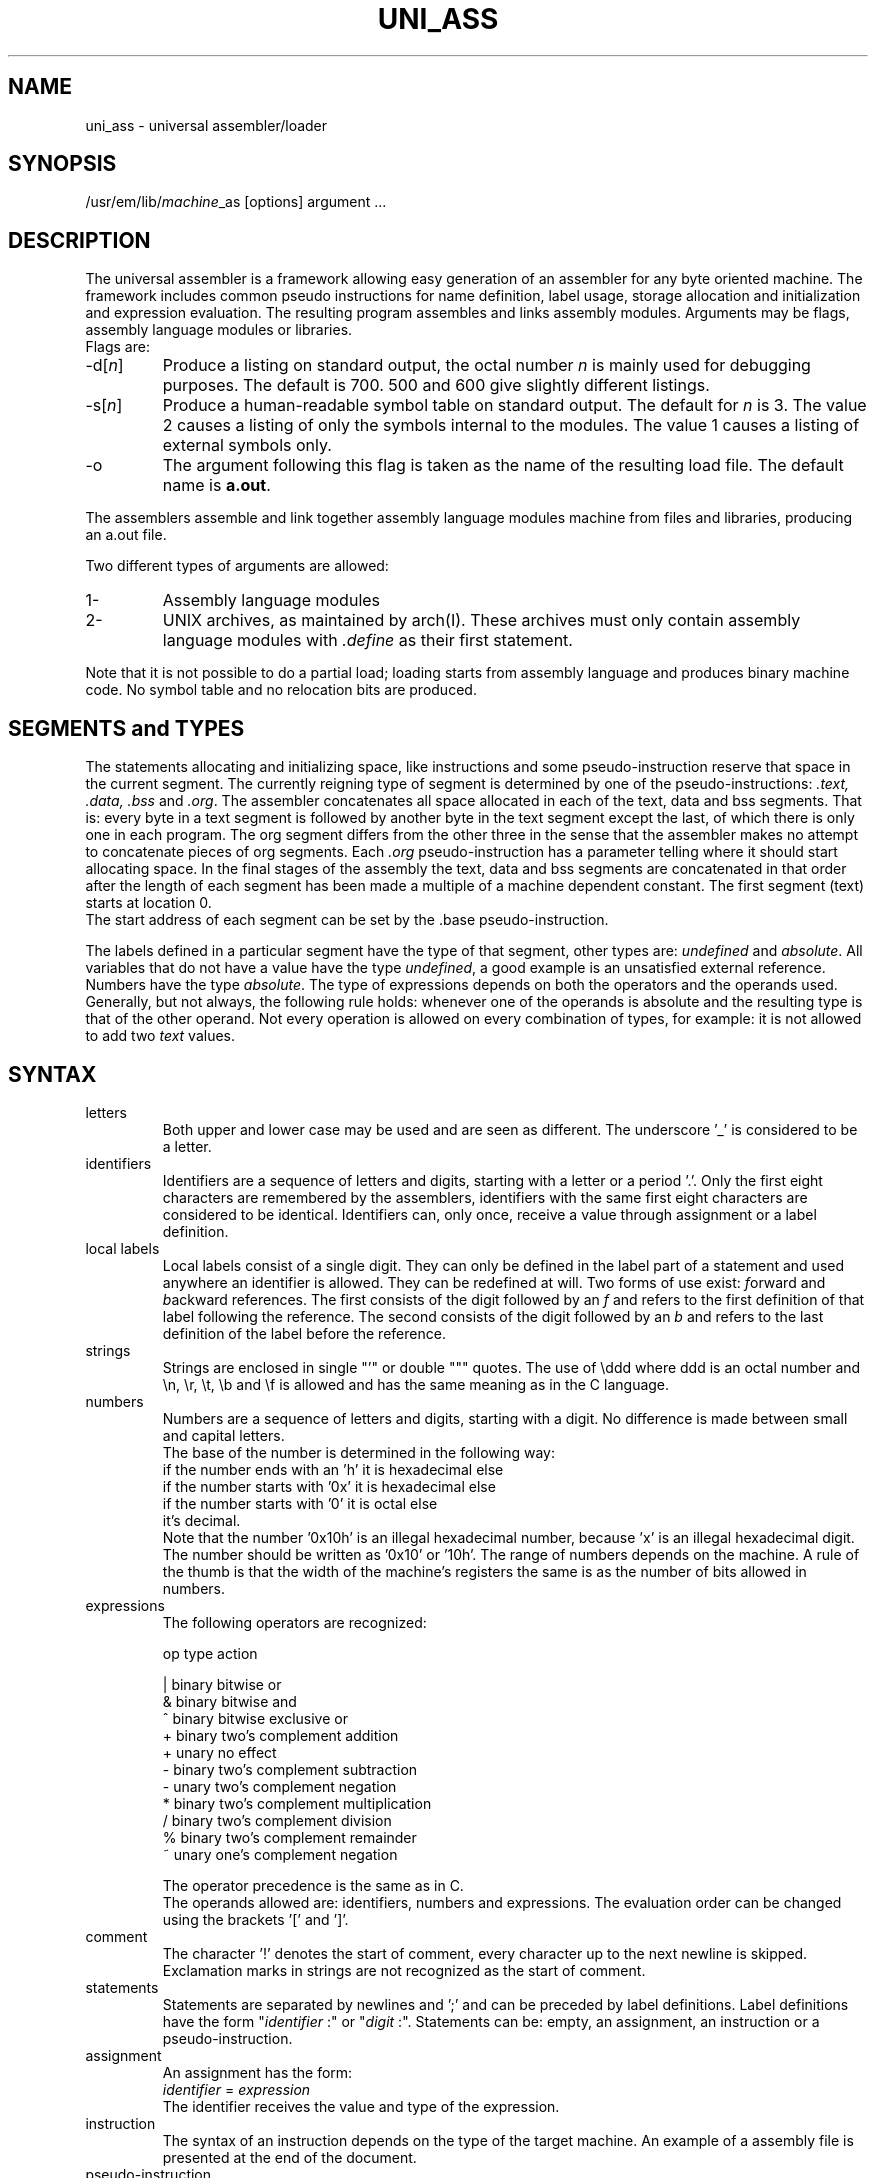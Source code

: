 .tr ~
.TH UNI_ASS VI
.ad
.SH NAME
uni_ass \- universal assembler/loader
.SH SYNOPSIS
/usr/em/lib/\fImachine\fP_as [options] argument ...
.SH DESCRIPTION
The universal assembler is a framework allowing easy
generation of an assembler for any byte oriented machine.
The framework includes common pseudo instructions for name
definition, label usage, storage allocation and initialization
and expression evaluation.
The resulting program assembles and links assembly modules.
Arguments may be flags, assembly language modules or libraries.
.br
Flags are:
.IP -d[\fIn\fP]
Produce a listing on standard output, the octal number
\fIn\fP is mainly used for debugging purposes.
The default is 700. 500 and 600 give slightly different
listings.
.IP -s[\fIn\fP]
Produce a human-readable symbol table on standard output.
The default for \fIn\fP is 3.
The value 2 causes a listing of only the symbols internal to
the modules.
The value 1 causes a listing of external symbols only.
.IP -o
The argument following this flag is taken as the name of the
resulting load file.
The default name is \fBa.out\fP.
.PD
.PP
The assemblers assemble
and link together assembly language modules
machine
from files and libraries,
producing an a.out file.
.PP
Two different types of arguments are allowed:
.IP "1-"
Assembly language modules
.PD 0
.IP "2-"
UNIX archives, as maintained by arch(I). These archives must
only contain
assembly language modules with \fI.define\fP as their first
statement.
.PD
.PP
Note that it is not possible to do a partial load;
loading starts from assembly language and produces binary
machine code. No symbol table and no relocation bits are produced.
.SH "SEGMENTS and TYPES"
The statements allocating and initializing space,
like instructions and
some pseudo-instruction reserve that space in the current
segment.
The currently reigning type of segment is determined by
one of the pseudo-instructions: \fI.text, .data, .bss\fP and
\&\fI.org\fP.
The assembler concatenates all space allocated in each of the
text, data and bss segments.
That is: every byte in a text segment is followed by another
byte in the text segment except the last, of which there is
only one in each program.
The org segment differs from the other three in the sense that
the assembler makes no attempt to concatenate pieces of org
segments.
Each \fI.org\fP pseudo-instruction has a parameter telling where it
should start allocating space.
In the final stages of the assembly the text, data and bss
segments are concatenated in that order after the length of
each segment has been made a multiple of a machine dependent
constant.
The first segment (text) starts at location 0.
.br
The start address of each segment can be set by the .base
pseudo-instruction.
.sp
The labels defined in a particular segment
have the type of that
segment, other types are: \fIundefined\fP and \fIabsolute\fP.
All variables that do not have a value have the type
\fIundefined\fP, a good example is an unsatisfied external
reference.
Numbers have the type \fIabsolute\fP.
The type of expressions depends on both the operators and the
operands used.
Generally, but not always, the following rule holds: whenever
one of the operands is absolute and the resulting type is that
of the other operand.
Not every operation is allowed on every combination of types,
for example: it is not allowed to add two \fItext\fP values.
.SH SYNTAX
.IP letters
Both upper and lower case may be used and are seen as
different.
The underscore '_' is considered to be a letter.
.IP identifiers
Identifiers are a sequence of letters and digits, starting with
a letter or a period '.'.
Only the first eight characters are remembered by the
assemblers, identifiers with the same first eight characters
are considered to be identical.
Identifiers can, only once, receive a value through assignment or a
label definition.
.IP "local labels"
Local labels consist of a single digit.
They can only be defined in the label part of a statement and
used anywhere an identifier is allowed.
They can be redefined at will.
Two forms of use exist: \fIf\fPorward and \fIb\fPackward
references.
The first consists of the digit followed by an \fIf\fP
and refers to the first definition of that label following the
reference.
The second consists of the digit followed by an \fIb\fP
and refers to the last definition of the label before the
reference.
.IP strings
Strings are enclosed in single "'" or double """ quotes.
The use of \eddd where ddd is an octal number and \en, \er,
\et, \eb and \ef is allowed and has the same meaning as in the
C language.
.IP numbers
Numbers are a sequence of letters and digits, starting with a
digit.
No difference is made between small and capital letters.
.br
The base of the number is determined in the following way:
.nf
if the number ends with an 'h' it is hexadecimal else
    if the number starts with '0x' it is hexadecimal else
        if the number starts with '0' it is octal else
            it's decimal.
.fi
Note that the number '0x10h' is an illegal hexadecimal number,
because 'x' is an illegal hexadecimal digit.
The number should be written as '0x10' or '10h'.
The range of numbers depends on the machine.
A rule of the thumb is that the width of the machine's registers
the same is as the number of bits allowed in numbers.
.IP expressions
The following operators are recognized:
.nf
.sp 1
  op    type       action

   |    binary    bitwise or
   &    binary    bitwise and
   ^    binary    bitwise exclusive or
   +    binary    two's complement addition
   +    unary     no effect
   -    binary    two's complement subtraction
   -    unary     two's complement negation
   *    binary    two's complement multiplication
   /    binary    two's complement division
   %    binary    two's complement remainder
.tr ~~
   ~    unary     one's complement negation
.tr ~
.sp 1
.fi
The operator precedence is the same as in C.
.br
The operands allowed are: identifiers, numbers and expressions.
The evaluation order can be changed using the brackets '[' and
\&']'.
.sp
.IP comment
The character '!' denotes the start of comment, every character
up to the next newline is skipped.
Exclamation marks in strings are not recognized as the start of
comment.
.IP statements
Statements are separated by newlines and ';' and can be
preceded by label definitions.
Label definitions have the form "\fIidentifier\fP~:" or
"\fIdigit\fP~:".
Statements can be: empty, an assignment, an instruction or a
pseudo-instruction.
.IP assignment
An assignment has the form:
.br
        \fIidentifier\fP = \fIexpression\fP
.br
The identifier receives the value and type of the expression.
.IP instruction
The syntax of an instruction depends on the type of the target
machine.
An example of a assembly file is presented at
the end of the document.
.IP pseudo-instruction
.de Pu
.sp 1
.ti +5
\&\\$1
.sp 1
..
.Pu ".extern \fIidentifier [, identifier]*\fP"
The identifiers mentioned in the list are exported and can be
used in other modules.
.Pu ".define \fIidentifier [, identifier]*\fP"
Used for modules that are to be part of a libary.
The .define pseudo's should be the first in such modules.
When scanning a module in a library the univeral assembler
checks whether any of its unsatified external references is
mentioned in a .define list. If so, it includes that module in
the program.
The identifiers mentioned in the list are exported and can be
used in other modules.
.Pu ".byte \fIexpression [, expression]*\fP"
Initialize a sequence of bytes.
This is not followed by automatic alignment.
.Pu ".short \fIexpression [, expression]*\fP"
Initialize a sequence of shorts (2-byte values).
This is not followed by automatic alignment.
.Pu ".long \fIexpression [, expression]*\fP"
Initialize a sequence of longs (4-byte values).
This is not followed by automatic alignment.
.Pu ".word \fIexpression [, expression]*\fP"
Initialize a sequence of words. The number of bytes occupied by
a word depends on the target machine.
This is not followed by automatic alignment.
.Pu ".ascii \fIstring\fP"
Initialize a sequence of bytes with the value of the bytes in
the string.
This is not followed by automatic alignment.
.Pu ".asciz \fIstring\fP"
Initialize a sequence of bytes with the value of the bytes in
the string and terminate this with an extra zero byte.
This is not followed by automatic alignment.
.Pu ".align [\fIexpression\fP]"
Adjust the current position to a multiple of the value of the
expression.
The default is the word-size of the target machine.
.Pu ".space \fIexpression\fP"
Allocate the indicated amount of bytes.
The expression must be absolute.
.Pu ".org \fIexpression\fP"
Start an org segment with the location counter at the indicated
value.
The value of the expression must be absolute.
.Pu ".text"
.Pu ".data"
.Pu ".bss"
Start an segment of the indicated type.
.Pu ".base \fIexpresssion\fP"
Set the starting address of the current segment to the value of
the expression.
The expression must be absolute.
.Pu ".errnz \fIexpression\fP"
Stop with a fatal error message when the value of the
expression is non-zero.
.SH "SEE ALSO"
ack(I), arch(I), a.out(V)
.SH "EXAMPLE"
An example of INtel 8086 assembly code.
.sp 2
.nf
.ta 8 16 32 40 48 56 64
	.define begbss
	.define hol0,.diverr,.reghp
	.define EIDIVZ

	EIDIVZ          = 6

	base            = 0x01C0
	topmem          = 0xFFF0

		.org    topmem-16
	.extern __n_line
	maxmem:
	__n_line:
		.space  16
		.errnz  __n_line-0xFFE0

		.base   base

		.text
		cld
		xor     ax,ax
		mov     (2),cs
		mov     (0),.diverr
		mov     sp,maxmem
		mov     di,begbss
		mov     cx,[[endbss-begbss]/2]&0x7FFF
		! xor     ax,ax ! ax still is 0
		rep stos
		mov     ax,1
		push    ax
		call    _start
	3:
		jmp	3b
	.diverr:
		push    ax
		mov     ax,EIDIVZ
		call    .error
		pop     ax
		iret
		cmp	0,4(bx)(di)	! just to show this addr. mode

		.data
	begdata:
	hol0:
		.word   0,0
		.word   0,0
		.word   3f
	.reghp:
		.word   endbss
	3:
		.asciz "PROGRAM"
	.sp 3
.fi
.SH DIAGNOSTICS
Various diagnostics may be produced.
The most likely errors, however, are unresolved references,
probably caused by the omission of a library argument.
.SH BUGS
The resulting a.out file contains no information about the size
and starting address of the segments.
.br
The resulting a.out file does not contain a symbol table.
.br
The alignment might give rise to internal assertion errors when
the alignment requestes is larger than the machine dependent
segment alignment.
.br
Identifiers declared as externals cannot be used as locals in
any following module.
